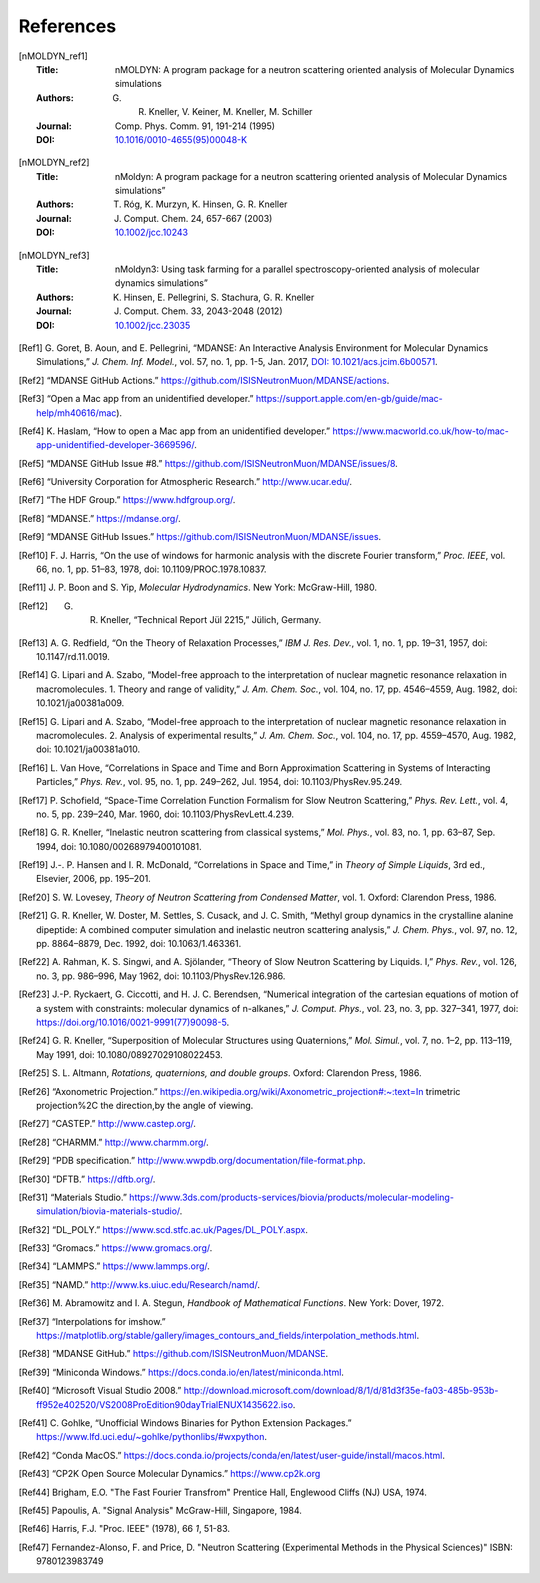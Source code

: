 
References
==========

.. [nMOLDYN_ref1]
   :Title: nMOLDYN: A program package for a neutron scattering
     oriented analysis of Molecular Dynamics simulations
   :Authors: G. R. Kneller, V. Keiner, M. Kneller, M. Schiller
   :Journal: Comp. Phys. Comm. 91, 191-214 (1995)
   :DOI: `10.1016/0010-4655(95)00048-K <https://doi.org/10.1016/0010-4655(95)00048-K>`_

.. [nMOLDYN_ref2]
   :Title: nMoldyn: A program package for a neutron scattering
     oriented analysis of Molecular Dynamics simulations”
   :Authors: T. Róg, K. Murzyn, K. Hinsen, G. R. Kneller
   :Journal: J. Comput. Chem. 24, 657-667 (2003)
   :DOI: `10.1002/jcc.10243 <https://doi.org/10.1002/jcc.10243>`_

.. [nMOLDYN_ref3]
   :Title: nMoldyn3: Using task farming for a parallel spectroscopy-oriented
     analysis of molecular dynamics simulations”
   :Authors: K. Hinsen, E. Pellegrini, S. Stachura, G. R. Kneller
   :Journal: J. Comput. Chem. 33, 2043-2048 (2012)
   :DOI: `10.1002/jcc.23035 <https://doi.org/10.1002/jcc.23035>`_

.. [Ref1] G. Goret, B. Aoun, and E. Pellegrini, “MDANSE: An Interactive
   Analysis Environment for Molecular Dynamics Simulations,” *J. Chem. Inf.
   Model.*, vol. 57, no. 1, pp. 1-5, Jan. 2017, 
   `DOI: 10.1021/acs.jcim.6b00571 <https://doi.org/10.1021/acs.jcim.6b00571>`_.

.. [Ref2] “MDANSE GitHub Actions.”
   https://github.com/ISISNeutronMuon/MDANSE/actions.

.. [Ref3] “Open a Mac app from an unidentified developer.”
   https://support.apple.com/en-gb/guide/mac-help/mh40616/mac).

.. [Ref4] K. Haslam, “How to open a Mac app from an unidentified developer.”
   https://www.macworld.co.uk/how-to/mac-app-unidentified-developer-3669596/.

.. [Ref5] “MDANSE GitHub Issue #8.”
   https://github.com/ISISNeutronMuon/MDANSE/issues/8.

.. [Ref6] “University Corporation for Atmospheric Research.”
   http://www.ucar.edu/.

.. [Ref7] “The HDF Group.” https://www.hdfgroup.org/.

.. [Ref8] “MDANSE.” https://mdanse.org/.

.. [Ref9] “MDANSE GitHub Issues.”
   https://github.com/ISISNeutronMuon/MDANSE/issues.

.. [Ref10] F. J. Harris, “On the use of windows for harmonic analysis with the
   discrete Fourier transform,” *Proc. IEEE*, vol. 66, no. 1, pp. 51–83,
   1978, doi: 10.1109/PROC.1978.10837.

.. [Ref11] J. P. Boon and S. Yip, *Molecular Hydrodynamics*. New York:
   McGraw-Hill, 1980.

.. [Ref12] G. R. Kneller, “Technical Report Jül 2215,” Jülich, Germany.

.. [Ref13] A. G. Redfield, “On the Theory of Relaxation Processes,” *IBM J.
   Res. Dev.*, vol. 1, no. 1, pp. 19–31, 1957, doi: 10.1147/rd.11.0019.

.. [Ref14] G. Lipari and A. Szabo, “Model-free approach to the interpretation
   of nuclear magnetic resonance relaxation in macromolecules. 1. Theory
   and range of validity,” *J. Am. Chem. Soc.*, vol. 104, no. 17, pp.
   4546–4559, Aug. 1982, doi: 10.1021/ja00381a009.

.. [Ref15] G. Lipari and A. Szabo, “Model-free approach to the interpretation
   of nuclear magnetic resonance relaxation in macromolecules. 2. Analysis
   of experimental results,” *J. Am. Chem. Soc.*, vol. 104, no. 17, pp.
   4559–4570, Aug. 1982, doi: 10.1021/ja00381a010.

.. [Ref16] L. Van Hove, “Correlations in Space and Time and Born Approximation
   Scattering in Systems of Interacting Particles,” *Phys. Rev.*, vol. 95,
   no. 1, pp. 249–262, Jul. 1954, doi: 10.1103/PhysRev.95.249.

.. [Ref17] P. Schofield, “Space-Time Correlation Function Formalism for Slow
   Neutron Scattering,” *Phys. Rev. Lett.*, vol. 4, no. 5, pp. 239–240,
   Mar. 1960, doi: 10.1103/PhysRevLett.4.239.

.. [Ref18] G. R. Kneller, “Inelastic neutron scattering from classical
   systems,” *Mol. Phys.*, vol. 83, no. 1, pp. 63–87, Sep. 1994, doi:
   10.1080/00268979400101081.

.. [Ref19] J.-. P. Hansen and I. R. McDonald, “Correlations in Space and
   Time,” in *Theory of Simple Liquids*, 3rd ed., Elsevier, 2006, pp.
   195–201.

.. [Ref20] S. W. Lovesey, *Theory of Neutron Scattering from Condensed
   Matter*, vol. 1. Oxford: Clarendon Press, 1986.

.. [Ref21] G. R. Kneller, W. Doster, M. Settles, S. Cusack, and J. C. Smith,
   “Methyl group dynamics in the crystalline alanine dipeptide: A combined
   computer simulation and inelastic neutron scattering analysis,” *J.
   Chem. Phys.*, vol. 97, no. 12, pp. 8864–8879, Dec. 1992, doi:
   10.1063/1.463361.

.. [Ref22] A. Rahman, K. S. Singwi, and A. Sjölander, “Theory of Slow Neutron
   Scattering by Liquids. I,” *Phys. Rev.*, vol. 126, no. 3, pp. 986–996,
   May 1962, doi: 10.1103/PhysRev.126.986.

.. [Ref23] J.-P. Ryckaert, G. Ciccotti, and H. J. C. Berendsen, “Numerical
   integration of the cartesian equations of motion of a system with
   constraints: molecular dynamics of n-alkanes,” *J. Comput. Phys.*, vol.
   23, no. 3, pp. 327–341, 1977, doi:
   https://doi.org/10.1016/0021-9991(77)90098-5.

.. [Ref24] G. R. Kneller, “Superposition of Molecular Structures using
   Quaternions,” *Mol. Simul.*, vol. 7, no. 1–2, pp. 113–119, May 1991,
   doi: 10.1080/08927029108022453.

.. [Ref25] S. L. Altmann, *Rotations, quaternions, and double groups*. Oxford:
   Clarendon Press, 1986.

.. [Ref26] “Axonometric Projection.”
   https://en.wikipedia.org/wiki/Axonometric_projection#:~:text=In
   trimetric projection%2C the direction,by the angle of viewing.

.. [Ref27] “CASTEP.” http://www.castep.org/.

.. [Ref28] “CHARMM.” http://www.charmm.org/.

.. [Ref29] “PDB specification.”
   http://www.wwpdb.org/documentation/file-format.php.

.. [Ref30] “DFTB.” https://dftb.org/.

.. [Ref31] “Materials Studio.”
   https://www.3ds.com/products-services/biovia/products/molecular-modeling-simulation/biovia-materials-studio/.

.. [Ref32] “DL_POLY.” https://www.scd.stfc.ac.uk/Pages/DL_POLY.aspx.

.. [Ref33] “Gromacs.” https://www.gromacs.org/.
   
.. [Ref34] “LAMMPS.” https://www.lammps.org/.

.. [Ref35] “NAMD.” http://www.ks.uiuc.edu/Research/namd/.

.. [Ref36] M. Abramowitz and I. A. Stegun, *Handbook of Mathematical
   Functions*. New York: Dover, 1972.

.. [Ref37] “Interpolations for imshow.”
   https://matplotlib.org/stable/gallery/images_contours_and_fields/interpolation_methods.html.

.. [Ref38] “MDANSE GitHub.” https://github.com/ISISNeutronMuon/MDANSE.

.. [Ref39] “Miniconda Windows.”
   https://docs.conda.io/en/latest/miniconda.html.

.. [Ref40] “Microsoft Visual Studio 2008.”
   http://download.microsoft.com/download/8/1/d/81d3f35e-fa03-485b-953b-ff952e402520/VS2008ProEdition90dayTrialENUX1435622.iso.

.. [Ref41] C. Gohlke, “Unofficial Windows Binaries for Python Extension
   Packages.” https://www.lfd.uci.edu/~gohlke/pythonlibs/#wxpython.

.. [Ref42] “Conda MacOS.”
   https://docs.conda.io/projects/conda/en/latest/user-guide/install/macos.html.

.. [Ref43] “CP2K Open Source Molecular Dynamics.” https://www.cp2k.org

.. [Ref44] Brigham, E.O. "The Fast Fourier Transfrom"
   Prentice Hall, Englewood Cliffs (NJ) USA, 1974.

.. [Ref45] Papoulis, A. "Signal Analysis"
   McGraw-Hill, Singapore, 1984.

.. [Ref46] Harris, F.J. "Proc. IEEE" (1978), 66 *1*, 51-83.

.. [Ref47] Fernandez-Alonso, F. and Price, D.
   "Neutron Scattering (Experimental Methods in the Physical Sciences)"
   ISBN: 9780123983749
